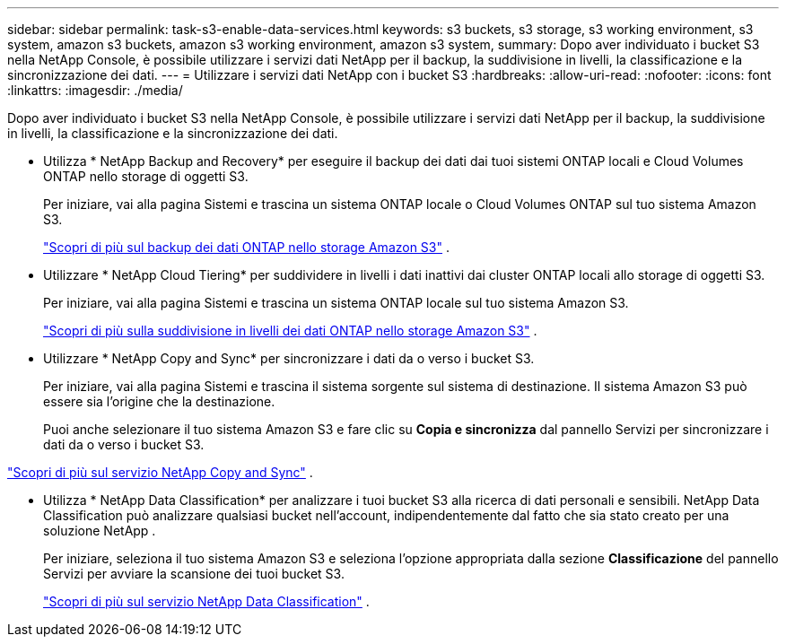 ---
sidebar: sidebar 
permalink: task-s3-enable-data-services.html 
keywords: s3 buckets, s3 storage, s3 working environment, s3 system, amazon s3 buckets, amazon s3 working environment, amazon s3 system, 
summary: Dopo aver individuato i bucket S3 nella NetApp Console, è possibile utilizzare i servizi dati NetApp per il backup, la suddivisione in livelli, la classificazione e la sincronizzazione dei dati. 
---
= Utilizzare i servizi dati NetApp con i bucket S3
:hardbreaks:
:allow-uri-read: 
:nofooter: 
:icons: font
:linkattrs: 
:imagesdir: ./media/


[role="lead"]
Dopo aver individuato i bucket S3 nella NetApp Console, è possibile utilizzare i servizi dati NetApp per il backup, la suddivisione in livelli, la classificazione e la sincronizzazione dei dati.

* Utilizza * NetApp Backup and Recovery* per eseguire il backup dei dati dai tuoi sistemi ONTAP locali e Cloud Volumes ONTAP nello storage di oggetti S3.
+
Per iniziare, vai alla pagina Sistemi e trascina un sistema ONTAP locale o Cloud Volumes ONTAP sul tuo sistema Amazon S3.

+
https://docs.netapp.com/us-en/data-services-backup-recovery/concept-ontap-backup-to-cloud.html["Scopri di più sul backup dei dati ONTAP nello storage Amazon S3"^] .

* Utilizzare * NetApp Cloud Tiering* per suddividere in livelli i dati inattivi dai cluster ONTAP locali allo storage di oggetti S3.
+
Per iniziare, vai alla pagina Sistemi e trascina un sistema ONTAP locale sul tuo sistema Amazon S3.

+
https://docs.netapp.com/us-en/data-services-cloud-tiering/task-tiering-onprem-aws.html["Scopri di più sulla suddivisione in livelli dei dati ONTAP nello storage Amazon S3"^] .

* Utilizzare * NetApp Copy and Sync* per sincronizzare i dati da o verso i bucket S3.
+
Per iniziare, vai alla pagina Sistemi e trascina il sistema sorgente sul sistema di destinazione.  Il sistema Amazon S3 può essere sia l'origine che la destinazione.

+
Puoi anche selezionare il tuo sistema Amazon S3 e fare clic su *Copia e sincronizza* dal pannello Servizi per sincronizzare i dati da o verso i bucket S3.



https://docs.netapp.com/us-en/data-services-copy-sync/concept-cloud-sync.html["Scopri di più sul servizio NetApp Copy and Sync"^] .

* Utilizza * NetApp Data Classification* per analizzare i tuoi bucket S3 alla ricerca di dati personali e sensibili.  NetApp Data Classification può analizzare qualsiasi bucket nell'account, indipendentemente dal fatto che sia stato creato per una soluzione NetApp .
+
Per iniziare, seleziona il tuo sistema Amazon S3 e seleziona l'opzione appropriata dalla sezione *Classificazione* del pannello Servizi per avviare la scansione dei tuoi bucket S3.

+
https://docs.netapp.com/us-en/data-services-classification/task-scanning-s3.html["Scopri di più sul servizio NetApp Data Classification"^] .


